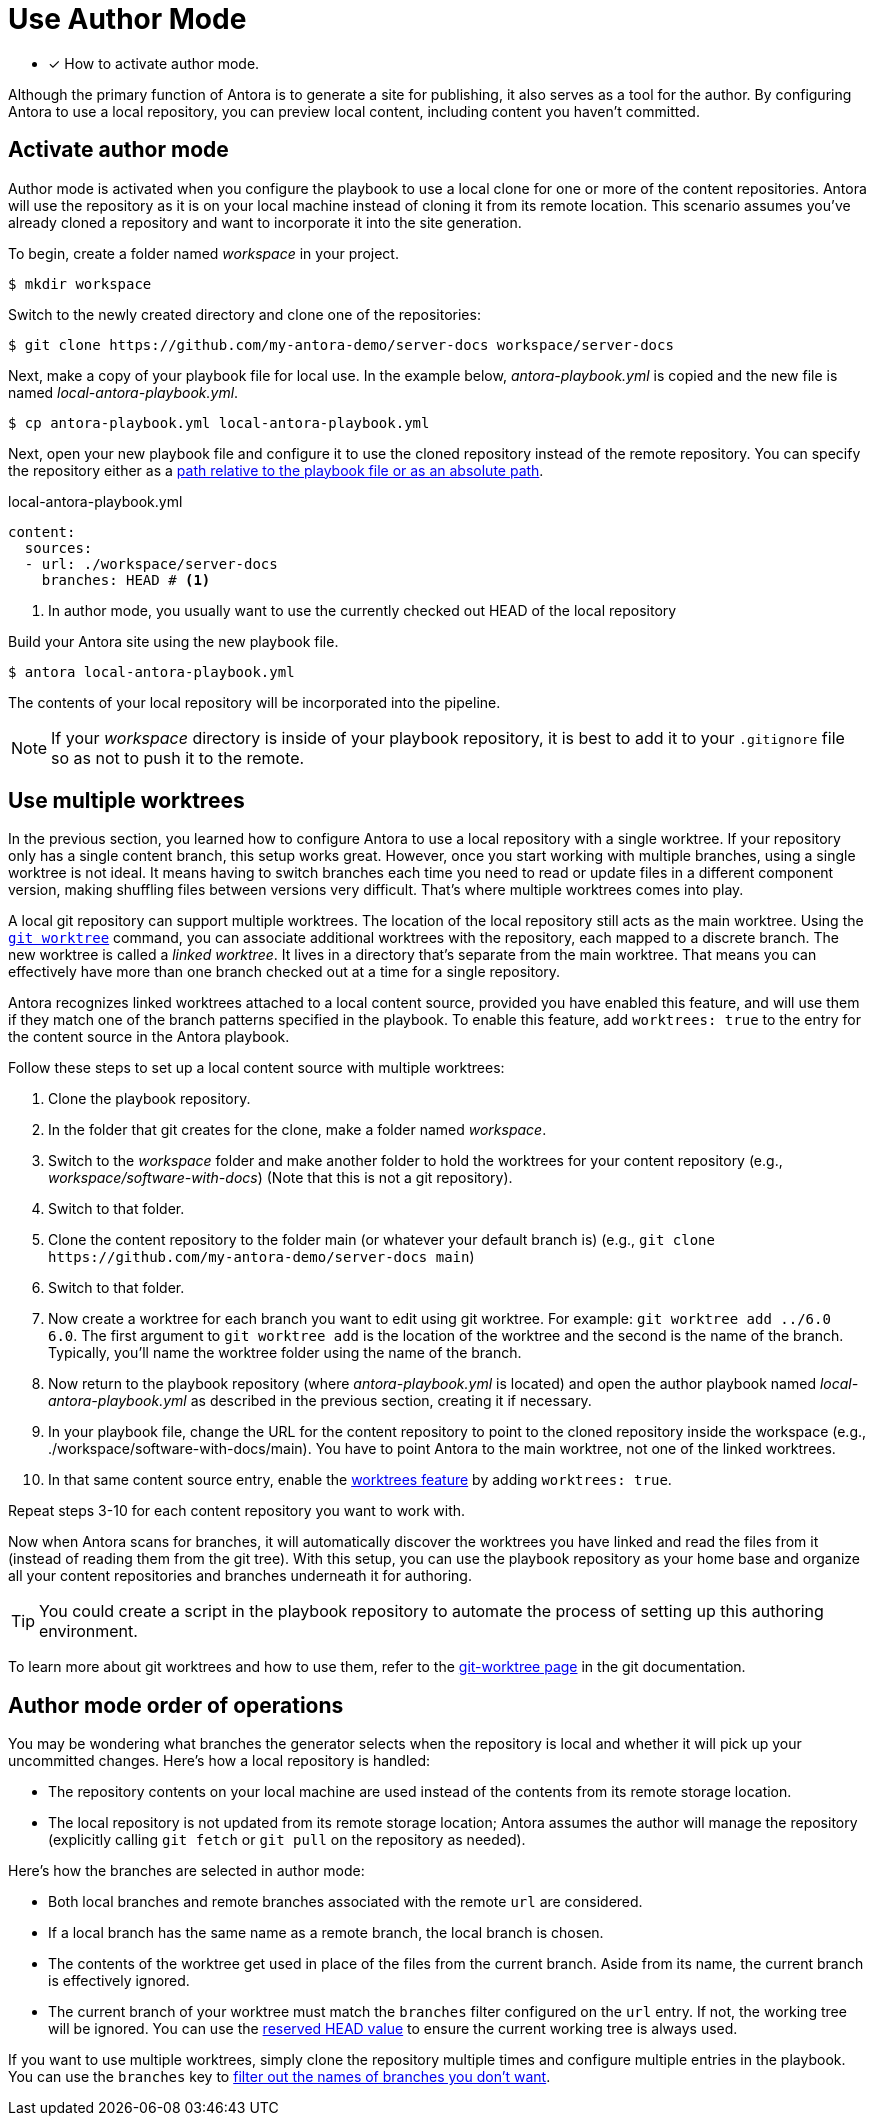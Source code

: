 = Use Author Mode
:url-git-worktree: https://git-scm.com/docs/git-worktree

* [x] How to activate author mode.

Although the primary function of Antora is to generate a site for publishing, it also serves as a tool for the author.
By configuring Antora to use a local repository, you can preview local content, including content you haven't committed.

== Activate author mode

Author mode is activated when you configure the playbook to use a local clone for one or more of the content repositories.
Antora will use the repository as it is on your local machine instead of cloning it from its remote location.
This scenario assumes you've already cloned a repository and want to incorporate it into the site generation.

To begin, create a folder named [.path]_workspace_ in your project.

 $ mkdir workspace

Switch to the newly created directory and clone one of the repositories:

 $ git clone https://github.com/my-antora-demo/server-docs workspace/server-docs

Next, make a copy of your playbook file for local use.
In the example below, [.path]_antora-playbook.yml_ is copied and the new file is named [.path]_local-antora-playbook.yml_.

 $ cp antora-playbook.yml local-antora-playbook.yml

Next, open your new playbook file and configure it to use the cloned repository instead of the remote repository.
You can specify the repository either as a xref:content-source-url.adoc#local-urls[path relative to the playbook file or as an absolute path].

.local-antora-playbook.yml
[,yaml]
----
content:
  sources:
  - url: ./workspace/server-docs
    branches: HEAD # <.>
----
<.> In author mode, you usually want to use the currently checked out HEAD of the local repository

Build your Antora site using the new playbook file.

 $ antora local-antora-playbook.yml

The contents of your local repository will be incorporated into the pipeline.

NOTE: If your [.path]_workspace_ directory is inside of your playbook repository, it is best to add it to your `.gitignore` file so as not to push it to the remote.

[#multiple-worktrees]
== Use multiple worktrees

In the previous section, you learned how to configure Antora to use a local repository with a single worktree.
If your repository only has a single content branch, this setup works great.
However, once you start working with multiple branches, using a single worktree is not ideal.
It means having to switch branches each time you need to read or update files in a different component version, making shuffling files between versions very difficult.
That's where multiple worktrees comes into play.

A local git repository can support multiple worktrees.
The location of the local repository still acts as the main worktree.
Using the {url-git-worktree}[`git worktree`^] command, you can associate additional worktrees with the repository, each mapped to a discrete branch.
The new worktree is called a [.term]_linked worktree_.
It lives in a directory that's separate from the main worktree.
That means you can effectively have more than one branch checked out at a time for a single repository.

Antora recognizes linked worktrees attached to a local content source, provided you have enabled this feature, and will use them if they match one of the branch patterns specified in the playbook.
To enable this feature, add `worktrees: true` to the entry for the content source in the Antora playbook.

Follow these steps to set up a local content source with multiple worktrees:

. Clone the playbook repository.
. In the folder that git creates for the clone, make a folder named [.path]_workspace_.
. Switch to the [.path]_workspace_ folder and make another folder to hold the worktrees for your content repository (e.g., [.path]_workspace/software-with-docs_) (Note that this is not a git repository).
. Switch to that folder.
. Clone the content repository to the folder main (or whatever your default branch is) (e.g., `+git clone https://github.com/my-antora-demo/server-docs main+`)
. Switch to that folder.
. Now create a worktree for each branch you want to edit using git worktree.
For example: `git worktree add ../6.0 6.0`.
The first argument to `git worktree add` is the location of the worktree and the second is the name of the branch.
Typically, you'll name the worktree folder using the name of the branch.
. Now return to the playbook repository (where [.path]_antora-playbook.yml_ is located) and open the author playbook named [.path]_local-antora-playbook.yml_ as described in the previous section, creating it if necessary.
. In your playbook file, change the URL for the content repository to point to the cloned repository inside the workspace (e.g., ./workspace/software-with-docs/main).
You have to point Antora to the main worktree, not one of the linked worktrees.
. In that same content source entry, enable the xref:content-worktrees.adoc[worktrees feature] by adding `worktrees: true`.

Repeat steps 3-10 for each content repository you want to work with.

Now when Antora scans for branches, it will automatically discover the worktrees you have linked and read the files from it (instead of reading them from the git tree).
With this setup, you can use the playbook repository as your home base and organize all your content repositories and branches underneath it for authoring.

TIP: You could create a script in the playbook repository to automate the process of setting up this authoring environment.

To learn more about git worktrees and how to use them, refer to the {url-git-worktree}[git-worktree page^] in the git documentation.

== Author mode order of operations

You may be wondering what branches the generator selects when the repository is local and whether it will pick up your uncommitted changes.
Here's how a local repository is handled:

* The repository contents on your local machine are used instead of the contents from its remote storage location.
//being cloned from its remote storage location  into build/sources.
* The local repository is not updated from its remote storage location; Antora assumes the author will manage the repository (explicitly calling `git fetch` or `git pull` on the repository as needed).

Here's how the branches are selected in author mode:

* Both local branches and remote branches associated with the remote `url` are considered.
* If a local branch has the same name as a remote branch, the local branch is chosen.
* The contents of the worktree get used in place of the files from the current branch.
Aside from its name, the current branch is effectively ignored.
* The current branch of your worktree must match the `branches` filter configured on the `url` entry.
If not, the working tree will be ignored.
You can use the xref:content-branches.adoc#current-local-branch[reserved HEAD value] to ensure the current working tree is always used.

If you want to use multiple worktrees, simply clone the repository multiple times and configure multiple entries in the playbook.
You can use the `branches` key to xref:content-branches.adoc[filter out the names of branches you don't want].
